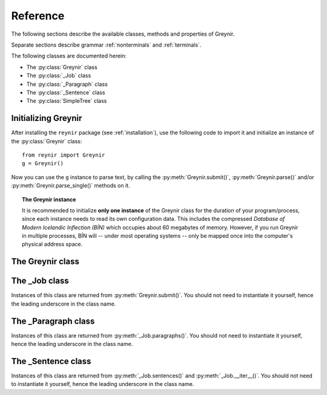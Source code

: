 .. _reference:

Reference
=========

The following sections describe the available classes, methods
and properties of Greynir.

Separate sections describe grammar :ref:`nonterminals` and :ref:`terminals`.

The following classes are documented herein:

* The :py:class:`Greynir` class
* The :py:class:`_Job` class
* The :py:class:`_Paragraph` class
* The :py:class:`_Sentence` class
* The :py:class:`SimpleTree` class

Initializing Greynir
--------------------

After installing the ``reynir`` package (see :ref:`installation`),
use the following code to import it and initialize an instance of
the :py:class:`Greynir` class::

    from reynir import Greynir
    g = Greynir()

Now you can use the ``g`` instance to parse text, by calling
the :py:meth:`Greynir.submit()`, :py:meth:`Greynir.parse()` and/or
:py:meth:`Greynir.parse_single()` methods on it.

.. topic:: The Greynir instance

    It is recommended to initialize **only one instance** of the Greynir class for
    the duration of your program/process, since each instance needs to read
    its own configuration data. This includes the compressed
    *Database of Modern Icelandic Inflection (BÍN)* which occupies about 60 megabytes
    of memory. However, if you run Greynir in multiple processes, BÍN will
    -- under most operating systems -- only be mapped once into the
    computer's physical address space.

The Greynir class
-----------------

.. py:class:: Greynir

    .. py:method:: __init__(self, **options)

        Initializes the :py:class:`Greynir` instance.

        :param options: Tokenizer options can be passed via keyword arguments,
            as in ``g = Greynir(convert_numbers=True)``. See the documentation
            for the `Tokenizer <https://github.com/mideind/Tokenizer>`_
            package for further information.

    .. py:method:: submit(self, text : string, parse : bool = False, *, split_paragraphs = False) -> _Job

        Submits a text string to Greynir for parsing and returns
        a :py:class:`_Job` object.

        :param str text: The text to parse. Can be a single sentence
            or multiple sentences.
        :param bool parse: Controls whether the text is parsed immediately or
            upon demand. Defaults to ``False``.
        :param bool split_paragraphs: Indicates that the text should be
            split into paragraps, with paragraph breaks at newline
            characters (``\n``). Defaults to ``False``.
        :return: A fresh :py:class:`_Job` object.

        The given text string is tokenized and split into paragraphs and sentences.
        If the ``parse`` parameter is ``True``, the sentences are parsed
        immediately, before returning from the method.
        Otherwise, parsing is incremental (on demand) and is invoked by
        calling :py:meth:`_Sentence.parse()` explicitly on each sentence.

        Returns a :py:class:`_Job` object which supports iteration through
        the paragraphs (via :py:meth:`_Job.paragraphs()`) and sentences
        (via :py:meth:`_Job.sentences()` or :py:meth:`_Job.__iter__()`) of
        the parse job.

    .. py:method:: parse(self, text : string) -> dict

        Parses a text string and returns a dictionary with the parse job results.

        :param str text: The text to parse. Can be a single sentence
            or multiple sentences.
        :return: A dictionary containing the parse results as well as statistics
            from the parse job.

        The given text string is tokenized and split into sentences. An internal parse
        job is created and the sentences are parsed. The resulting :py:class:`_Sentence`
        objects are returned in a list in the ``sentences`` field in the dictionary.
        The text is treated as one contiguous paragraph.

        The result dictionary contains the following items:

        * ``sentences``: A list of :py:class:`_Sentence` objects corresponding
            to the sentences found in the text. If a sentence could
            not be parsed, the corresponding object's
            ``tree`` property will be ``None``.

        * ``num_sentences``: The number of sentences found in the text.

        * ``num_parsed``: The number of sentences that were successfully parsed.

        * ``ambiguity``: A ``float`` weighted average of the ambiguity of the parsed
            sentences. Ambiguity is defined as the *n*-th root of the number
            of possible parse trees for the sentence, where *n* is the number
            of tokens in the sentence.

        * ``parse_time``: A ``float`` with the wall clock time, in seconds,
            spent on tokenizing and parsing the sentences.


        Example *(try it!)*::

            from reynir import Greynir
            g = Greynir()
            my_text = "Litla gula hænan fann fræ. Það var hveitifræ."
            d = g.parse(my_text)
            print("{0} sentences were parsed".format(d["num_parsed"]))
            for sent in d["sentences"]:
                print("The parse tree for '{0}' is:\n{1}"
                    .format(
                        sent.tidy_text,
                        "[Null]" if sent.tree is None else sent.tree.flat
                    )
                )


    .. py:method:: parse_single(self, sentence : string) -> _Sentence

        Parses a single sentence from a string and returns a corresponding
        :py:class:`_Sentence` object.

        :param str sentence: The single sentence to parse.
        :return: A :py:class:`_Sentence` object. Raises ``StopIteration`` if
            no sentence could be extracted from the string.

        The given sentence string is tokenized. An internal parse
        job is created and the first sentence found in the string is parsed.
        Paragraph markers are ignored.
        A single :py:class:`_Sentence` object is returned. If the sentence
        could not be parsed, :py:attr:`_Sentence.tree` is ``None`` and
        :py:attr:`_Sentence.combinations` is zero.

        Example::

            from reynir import Greynir
            g = Greynir()
            my_text = "Litla gula hænan fann fræ"
            sent = g.parse_single(my_text)
            if sent.tree is None:
                print("The sentence could not be parsed.")
            else:
                print("The parse tree for '{0}' is:\n{1}"
                    .format(sent.tidy_text, sent.tree.view))


        Output::

            The parse tree for 'Litla gula hænan fann fræ' is:
            S0
            +-S-MAIN
              +-IP
                +-NP-SUBJ
                  +-lo_nf_et_kvk: 'Litla'
                  +-lo_nf_et_kvk: 'gula'
                  +-no_et_nf_kvk: 'hænan'
                +-VP
                  +-VP
                    +-so_1_þf_et_p3: 'fann'
                  +-NP-OBJ
                    +-no_et_þf_hk: 'fræ'


    .. py:classmethod:: cleanup(cls)

        Deallocates memory resources allocated by :py:meth:`__init__`.

        If your code has finished using Greynir and you want to free up the
        memory allocated for its resources, including the 60 megabytes for the
        *Database of Modern Icelandic Inflection (BÍN)*,
        call :py:meth:`Greynir.cleanup()`.

        After calling :py:meth:`Greynir.cleanup()` the functionality of Greynir is
        no longer available via existing instances of :py:class:`Greynir`.
        However, you can initialize new instances (via ``g = Greynir()``),
        causing the configuration to be re-read and memory to be allocated again.

The _Job class
----------------

Instances of this class are returned from :py:meth:`Greynir.submit()`.
You should not need to instantiate it yourself, hence the leading underscore
in the class name.

.. py:class:: _Job

    .. py:method:: paragraphs(self)

        Returns a generator of :py:class:`_Paragraph` objects, corresponding
        to paragraphs in the parsed text. Paragraphs are assumed to be delimited by
        ``[[`` and ``]]`` markers in the text, surrounded by whitespace.
        These markers are optional and not required. If they are not present,
        the text is assumed to be one contiguous paragraph.

        Example::

            from reynir import Greynir
            g = Greynir()
            my_text = ("[[ Þetta er fyrsta efnisgreinin. Hún er stutt. ]] "
                "[[ Hér er önnur efnisgreinin. Hún er líka stutt. ]]")
            j = g.submit(my_text)
            for pg in j.paragraphs():
                for sent in pg:
                    print(sent.tidy_text)
                print()


        Output::

            Þetta er fyrsta efnisgreinin.
            Hún er stutt.

            Hér er önnur efnisgreinin.
            Hún er líka stutt.


    .. py:method:: sentences(self)

        Returns a generator of :py:class:`_Sentence` objects. Each object
        corresponds to a sentence in the parsed text. If the sentence has
        already been successfully parsed, its :py:attr:`_Sentence.tree`
        property will contain its (best) parse tree. Otherwise, the property is
        ``None``.

    .. py:method:: __iter__(self)

        A shorthand for calling :py:meth:`_Job.sentences()`, supporting the
        Python iterator protocol. You can iterate through the sentences of
        a parse job via a ``for`` loop::

            for sent in job:
                sent.parse()
                # Do something with sent


    .. py:attribute:: num_sentences

        Returns an ``int`` with the accumulated number of sentences that have been
        submitted for parsing via this job.

    .. py:attribute:: num_parsed

        Returns an ``int`` with the accumulated number of sentences that have been
        sucessfully parsed via this job.

    .. py:attribute:: num_tokens

        Returns an ``int`` with the accumulated number of tokens in sentences that have
        been submitted for parsing via this job.

    .. py:attribute:: num_combinations

        Returns an ``int`` with the accumulated number of parse tree combinations for
        the sentences that have been successfully parsed via this job.

    .. py:attribute:: ambiguity

        Returns a ``float`` with the weighted average ambiguity factor of
        the sentences that
        have been successfully parsed via this job. The ambiguity factor
        of a sentence is defined as the *n*-th root of the total number
        of parse tree combination for the sentence, where *n* is the number
        of tokens in the sentence. The average across sentences is weighted
        by token count.

    .. py:attribute:: parse_time

        Returns a ``float`` with the accumulated wall clock time, in seconds,
        that has been spent parsing sentences via this job.

The _Paragraph class
--------------------

Instances of this class are returned from :py:meth:`_Job.paragraphs()`.
You should not need to instantiate it yourself,
hence the leading underscore in the class name.

.. py:class:: _Paragraph

    .. py:method:: sentences(self)

        Returns a generator of :py:class:`_Sentence` objects. Each object
        corresponds to a sentence within the paragraph in the parsed text.
        If the sentence has
        already been successfully parsed, its :py:attr:`_Sentence.tree`
        property will contain its (best) parse tree. Otherwise, the property is
        ``None``.

    .. py:method:: __iter__(self)

        A shorthand for calling :py:meth:`_Paragraph.sentences()`, supporting the
        Python iterator protocol. You can iterate through the sentences of
        a paragraph via a ``for`` loop::

            for pg in job.paragraphs():
                for sent in pg:
                    sent.parse()
                    # Do something with sent


The _Sentence class
-------------------

Instances of this class are returned from :py:meth:`_Job.sentences()` and
:py:meth:`_Job.__iter__()`. You should not need to instantiate it yourself,
hence the leading underscore in the class name.

.. py:class:: _Sentence

    .. py:method:: __len__(self) -> int

        Returns an ``int`` with the number of tokens in the sentence.

    .. py:attribute:: text

        Returns a ``str`` with the raw text representation of the sentence, with spaces
        between all tokens. For a more correctly formatted version of the text,
        use the :py:attr:`_Sentence.tidy_text` property instead.

        Example::

            from reynir import Greynir
            g = Greynir()
            s = g.parse_single("Jón - faðir Ásgeirs - átti 2/3 hluta "
                "af landinu árin 1944-1950.")
            print(s.text)


        Output (note the intervening spaces, also before the period at the end)::

            Jón - faðir Ásgeirs - átti 2/3 hluta af landinu árin 1944 - 1950 .


    .. py:method:: __str__(self) -> str

        Returns a ``str`` with the raw text representation of the sentence, with spaces
        between all tokens. For a more correctly formatted version of the text,
        use the :py:attr:`_Sentence.tidy_text` property instead.

    .. py:attribute:: tidy_text

        Returns a ``str`` with a text representation of the sentence, with
        correct spacing between tokens, and em- and en-dashes substituted for
        regular hyphens as appropriate.

        Example::

            from reynir import Greynir
            g = Greynir()
            s = g.parse_single("Jón - faðir Ásgeirs - átti 2/3 hluta "
                "af landinu árin 1944-1950.")
            print(s.tidy_text)


        Output (note the dashes and the period at the end)::

            Jón — faðir Ásgeirs — átti 2/3 hluta af landinu árin 1944–1950.


    .. py:attribute:: tokens

        Returns a ``list`` of tokens in the sentence. Each token is represented
        by a ``Tok`` ``namedtuple`` instance from the ``Tokenizer`` package.

        Example::

            from reynir import Greynir, TOK
            g = Greynir()
            s = g.parse_single("5. janúar sá Ása 5 sólir.")
            for t in s.tokens:
                print(TOK.descr[t.kind], t.txt)


        outputs::

            DATE 5. janúar
            WORD sá
            PERSON Ása
            NUMBER 5
            WORD sólir
            PUNCTUATION .


    .. py:method:: parse(self) -> bool

        Parses the sentence (unless it has already been parsed) and returns
        ``True`` if at least one parse tree was found, or ``False`` otherwise.
        For successfully parsed sentences, :py:attr:`_Sentence.tree` contains
        the best parse tree. Otherwise, :py:attr:`_Sentence.tree` is ``None``.
        If the parse is not successful, the 0-based index of the token where
        the parser gave up is stored in :py:attr:`_Sentence.err_index`.

    .. py:attribute:: err_index

        Returns an ``int`` with the 0-based index of the token where the
        parser could not find any grammar production to continue the parse,
        or ``None`` if the sentence has not been parsed yet or if no error
        occurred during the parse.

    .. py:attribute:: combinations

        Returns an ``int`` with the number of possible parse trees for the
        sentence, or ``0`` if no parse trees were found, or ``None`` if the
        sentence hasn't been parsed yet.

    .. py:attribute:: score

        Returns an ``int`` representing the score that the best parse tree
        got from the scoring heuristics of Greynir. The score is ``0`` if
        the sentence has not been successfully parsed.

    .. py:attribute:: tree

        Returns a :py:class:`SimpleTree` object representing the best
        (highest-scoring) parse tree for the sentence,
        in a *simplified form* that is easy to work with.

        If the sentence has not yet been parsed, or no parse tree was found
        for it, this property is ``None``.

    .. py:attribute:: deep_tree

        Returns the best (highest-scoring) parse tree for the sentence,
        in a *detailed form* corresponding directly to Greynir's context-free grammar
        for Icelandic.

        If the sentence has not yet been parsed, or no parse tree was found
        for it, this property is ``None``.

        Example::

            from reynir import Greynir
            g = Greynir()
            s = g.parse_single("Ása sá sól.")
            print(repr(s.deep_tree))


        Output:

        .. code-block:: none

            S0
              Málsgrein
                MgrInnihald
                  Yfirsetning
                    HreinYfirsetning
                      Setning
                        Setning_et_p3_kvk
                          BeygingarliðurÁnUmröðunar_et_p3_kvk
                            NlFrumlag_nf_et_p3_kvk
                              Nl_et_p3_nf_kvk
                                NlEind_et_p3_nf_kvk
                                  NlStak_et_p3_nf_kvk
                                    NlStak_p3_et_nf_kvk
                                      NlKjarni_et_nf_kvk
                                        Fyrirbæri_nf_kvk
                                          'Ása' -> no_et_nf_kvk
                            BeygingarliðurMegin_et_p3_kvk
                              SagnRuna_et_p3_kvk
                                SagnRunaKnöpp_et_p3_kvk
                                  Sagnliður_et_p3_kvk
                                    Sögn_1_et_p3_kvk
                                      'sá' -> so_1_þf_et_p3
                                      NlBeintAndlag_þf
                                        Nl_þf
                                          NlEind_et_p3_þf_kvk
                                            NlStak_et_p3_þf_kvk
                                              NlStak_p3_et_þf_kvk
                                                NlKjarni_et_þf_kvk
                                                  Fyrirbæri_þf_kvk
                                                    'sól' -> no_et_þf_kvk
                  Lokatákn?
                    Lokatákn
                      '.' -> "."


    .. py:attribute:: flat_tree

        Returns the best (highest-scoring) parse tree for the sentence,
        simplified and flattened to a text string. Nonterminal scopes are
        delimited like so: ``NAME ... /NAME`` where ``NAME`` is the name of
        the nonterminal, for example ``NP`` for noun phrases and ``VP`` for
        verb phrases. Terminals have lower-case identifiers with their
        various grammar variants separated by underscores, e.g.
        ``no_þf_kk_et`` for a noun, accusative case, masculine gender, singular.

        If the sentence has not yet been parsed, or no parse tree was found
        for it, this property is ``None``.

    .. py:attribute:: terminals

        Returns a ``list`` of the terminals in the best parse tree for the
        sentence, in the order in which they occur in the sentence (token order).
        Each terminal corresponds to a token in the sentence. The entry for each
        terminal is a ``namedtuple`` called ``Terminal``, having five fields:

        0. **text**: The token text.

        1. **lemma**: The lemma of the word, if the token is a word, otherwise
            it is the text of the token. Lemmas of composite words include hyphens
            ``-`` at the component boundaries. Examples: ``borgar-stjórnarmál``,
            ``skugga-kosning``.

        2. **category**: The word :ref:`category <categories>`
            (``no`` for noun, ``so`` for verb, etc.)

        3. **variants**: A list of the :ref:`grammatical variants <variants>` for
            the word or token, or an empty list if not applicable. The variants include
            the case (``nf``, ``þf``, ``þgf``, ``ef``), gender (``kvk``, ``kk``, ``hk``),
            person, verb form, adjective degree, etc. This list identical to the one returned
            from :py:attr:`SimpleTree.all_variants` for the terminal in question.

        4. **index**: The index of the token that corresponds to this terminal.
            The index is 0-based.

        If the sentence has not yet been parsed, or no parse tree was found
        for it, this property is ``None``.

        Example::

            from reynir import Greynir
            g = Greynir()
            s = g.parse_single("Þórgnýr fór út og fékk sér ís.")
            for t in s.terminals:
                print("{0:8s} {1:8s} {2:8s} {3}"
                    .format(t.text, t.lemma, t.category,
                        ", ".join(t.variants)))


        outputs:

        .. code-block:: none

            Þórgnýr  Þórgnýr  person   nf, kk
            fór      fara     so       0, et, fh, gm, p3, þt
            út       út       ao
            og       og       st
            fékk     fá       so       2, þgf, þf, et, fh, gm, p3, þt
            sér      sig      abfn     þgf
            ís       ís       no       et, kk, þf
            .        .


        (The line for *fékk* means that this is the verb (``so``) *fá*,
        having two arguments (``2``) in dative case (``þgf``) and
        accusative case (``þf``); it is singular (``et``), indicative (``fh``),
        active voice (``gm``), in the third person (``p3``),
        and in past tense (``þt``). See :ref:`variants` for a detailed explanation.)

    .. py:attribute:: lemmas

        Returns a ``list`` of the lemmas of the words in the sentence, or
        the text of the token for non-word tokens. ``sent.lemmas`` is a shorthand for
        ``[ t.lemma for t in sent.terminals ]``.

        Lemmas of composite words include hyphens ``-`` at the component boundaries.
        Examples: ``borgar-stjórnarmál``, ``skugga-kosning``.

        If the sentence has not yet been parsed, or no parse tree was found
        for it, this property is ``None``.

    .. py:attribute:: terminal_nodes

        Returns a ``list`` of the subtrees (:py:class:`SimpleTree` instances)
        that correspond to terminals in the parse tree for this
        sentence, in the order in which they occur (token order).

        If the sentence has not yet been parsed, or no parse tree was found
        for it, this property is ``None``.


